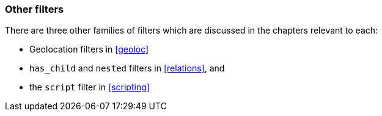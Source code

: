 [[other_filters]]
=== Other filters

There are three other families of filters which are discussed in the
chapters relevant to each:

 * Geolocation filters in <<geoloc>>
 * `has_child` and `nested` filters in <<relations>>, and
 * the `script` filter in <<scripting>>



